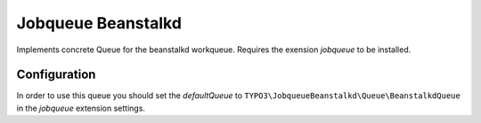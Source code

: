 .. _start:

*******************
Jobqueue Beanstalkd
*******************

Implements concrete Queue for the beanstalkd workqueue. Requires the exension *jobqueue* to be installed.

Configuration
-------------

In order to use this queue you should set the *defaultQueue* to ``TYPO3\JobqueueBeanstalkd\Queue\BeanstalkdQueue`` in the *jobqueue* extension settings.